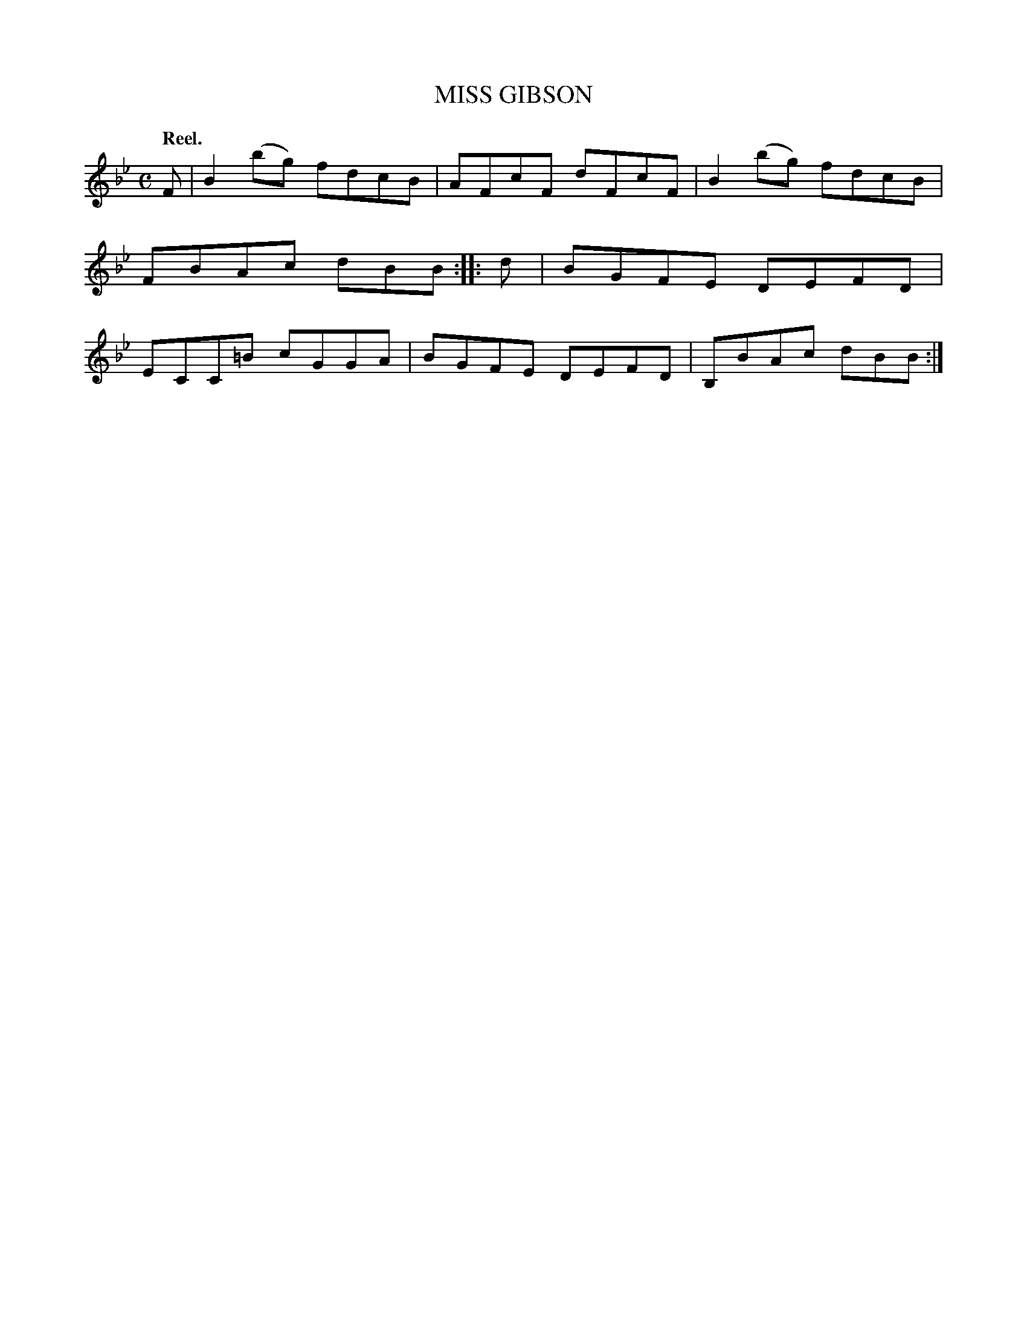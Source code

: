 X: 2201
T: MISS GIBSON
Q: "Reel."
R: Reel.
%R: reel
B: James Kerr "Merry Melodies" v.2 p.23 #201
Z: 2016 John Chambers <jc:trillian.mit.edu>
M: C
L: 1/8
K: Bb
F |\
B2(bg) fdcB | AFcF dFcF |\
B2(bg) fdcB | FBAc dBB ::\
d |\
BGFE DEFD | ECC=B cGGA |\
BGFE DEFD | B,BAc dBB :|
